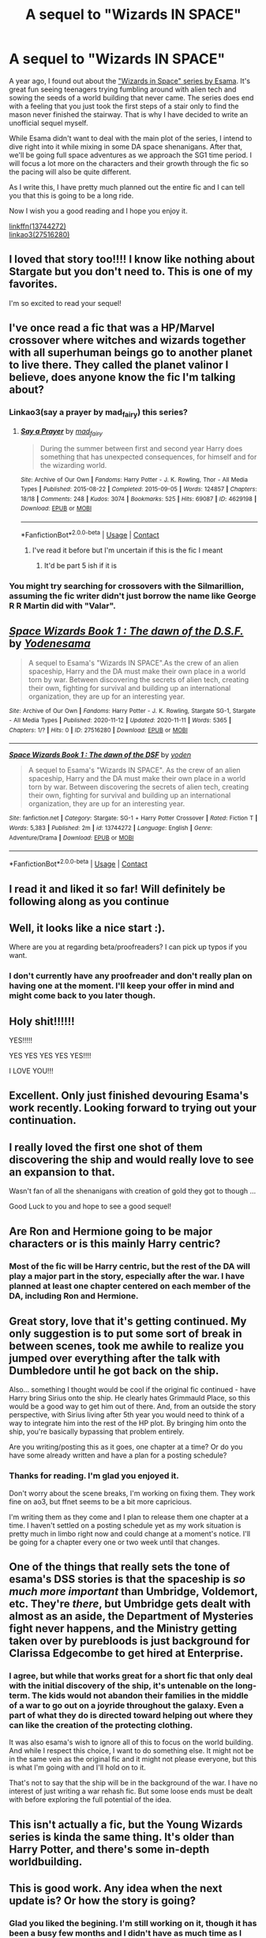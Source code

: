 #+TITLE: A sequel to "Wizards IN SPACE"

* A sequel to "Wizards IN SPACE"
:PROPERTIES:
:Author: Delnarzok
:Score: 36
:DateUnix: 1605141016.0
:DateShort: 2020-Nov-12
:FlairText: Self-Promotion
:END:
A year ago, I found out about the [[https://archiveofourown.org/series/530818]["Wizards in Space" series by Esama]]. It's great fun seeing teenagers trying fumbling around with alien tech and sowing the seeds of a world building that never came. The series does end with a feeling that you just took the first steps of a stair only to find the mason never finished the stairway. That is why I have decided to write an unofficial sequel myself.

While Esama didn't want to deal with the main plot of the series, I intend to dive right into it while mixing in some DA space shenanigans. After that, we'll be going full space adventures as we approach the SG1 time period. I will focus a lot more on the characters and their growth through the fic so the pacing will also be quite different.

As I write this, I have pretty much planned out the entire fic and I can tell you that this is going to be a long ride.

Now I wish you a good reading and I hope you enjoy it.

[[https://www.fanfiction.net/s/13744272/1/Space-Wizards-Book-1-The-dawn-of-the-DSF][linkffn(13744272)]]\\
[[https://archiveofourown.org/works/27516280/chapters/67288903][linkao3(27516280)]]


** I loved that story too!!!! I know like nothing about Stargate but you don't need to. This is one of my favorites.

I'm so excited to read your sequel!
:PROPERTIES:
:Author: DoctorDonnaInTardis
:Score: 6
:DateUnix: 1605143221.0
:DateShort: 2020-Nov-12
:END:


** I've once read a fic that was a HP/Marvel crossover where witches and wizards together with all superhuman beings go to another planet to live there. They called the planet valinor I believe, does anyone know the fic I'm talking about?
:PROPERTIES:
:Author: serelys
:Score: 7
:DateUnix: 1605165472.0
:DateShort: 2020-Nov-12
:END:

*** Linkao3(say a prayer by mad_fairy) this series?
:PROPERTIES:
:Author: LiriStorm
:Score: 4
:DateUnix: 1605167701.0
:DateShort: 2020-Nov-12
:END:

**** [[https://archiveofourown.org/works/4629198][*/Say a Prayer/*]] by [[https://www.archiveofourown.org/users/mad_fairy/pseuds/mad_fairy][/mad_fairy/]]

#+begin_quote
  During the summer between first and second year Harry does something that has unexpected consequences, for himself and for the wizarding world.
#+end_quote

^{/Site/:} ^{Archive} ^{of} ^{Our} ^{Own} ^{*|*} ^{/Fandoms/:} ^{Harry} ^{Potter} ^{-} ^{J.} ^{K.} ^{Rowling,} ^{Thor} ^{-} ^{All} ^{Media} ^{Types} ^{*|*} ^{/Published/:} ^{2015-08-22} ^{*|*} ^{/Completed/:} ^{2015-09-05} ^{*|*} ^{/Words/:} ^{124857} ^{*|*} ^{/Chapters/:} ^{18/18} ^{*|*} ^{/Comments/:} ^{248} ^{*|*} ^{/Kudos/:} ^{3074} ^{*|*} ^{/Bookmarks/:} ^{525} ^{*|*} ^{/Hits/:} ^{69087} ^{*|*} ^{/ID/:} ^{4629198} ^{*|*} ^{/Download/:} ^{[[https://archiveofourown.org/downloads/4629198/Say%20a%20Prayer.epub?updated_at=1599367586][EPUB]]} ^{or} ^{[[https://archiveofourown.org/downloads/4629198/Say%20a%20Prayer.mobi?updated_at=1599367586][MOBI]]}

--------------

*FanfictionBot*^{2.0.0-beta} | [[https://github.com/FanfictionBot/reddit-ffn-bot/wiki/Usage][Usage]] | [[https://www.reddit.com/message/compose?to=tusing][Contact]]
:PROPERTIES:
:Author: FanfictionBot
:Score: 2
:DateUnix: 1605167722.0
:DateShort: 2020-Nov-12
:END:

***** I've read it before but I'm uncertain if this is the fic I meant
:PROPERTIES:
:Author: serelys
:Score: 3
:DateUnix: 1605168111.0
:DateShort: 2020-Nov-12
:END:

****** It'd be part 5 ish if it is
:PROPERTIES:
:Author: LiriStorm
:Score: 2
:DateUnix: 1605176586.0
:DateShort: 2020-Nov-12
:END:


*** You might try searching for crossovers with the Silmarillion, assuming the fic writer didn't just borrow the name like George R R Martin did with "Valar".
:PROPERTIES:
:Author: Mythopoeist
:Score: 1
:DateUnix: 1605319279.0
:DateShort: 2020-Nov-14
:END:


** [[https://archiveofourown.org/works/27516280][*/Space Wizards Book 1 : The dawn of the D.S.F./*]] by [[https://www.archiveofourown.org/users/Yoden/pseuds/Yoden/users/esama/pseuds/esama][/Yodenesama/]]

#+begin_quote
  A sequel to Esama's "Wizards IN SPACE".As the crew of an alien spaceship, Harry and the DA must make their own place in a world torn by war. Between discovering the secrets of alien tech, creating their own, fighting for survival and building up an international organization, they are up for an interesting year.
#+end_quote

^{/Site/:} ^{Archive} ^{of} ^{Our} ^{Own} ^{*|*} ^{/Fandoms/:} ^{Harry} ^{Potter} ^{-} ^{J.} ^{K.} ^{Rowling,} ^{Stargate} ^{SG-1,} ^{Stargate} ^{-} ^{All} ^{Media} ^{Types} ^{*|*} ^{/Published/:} ^{2020-11-12} ^{*|*} ^{/Updated/:} ^{2020-11-11} ^{*|*} ^{/Words/:} ^{5365} ^{*|*} ^{/Chapters/:} ^{1/?} ^{*|*} ^{/Hits/:} ^{0} ^{*|*} ^{/ID/:} ^{27516280} ^{*|*} ^{/Download/:} ^{[[https://archiveofourown.org/downloads/27516280/Space%20Wizards%20Book%201%20The.epub?updated_at=1605140888][EPUB]]} ^{or} ^{[[https://archiveofourown.org/downloads/27516280/Space%20Wizards%20Book%201%20The.mobi?updated_at=1605140888][MOBI]]}

--------------

[[https://www.fanfiction.net/s/13744272/1/][*/Space Wizards Book 1 : The dawn of the DSF/*]] by [[https://www.fanfiction.net/u/12307612/yoden][/yoden/]]

#+begin_quote
  A sequel to Esama's "Wizards IN SPACE". As the crew of an alien spaceship, Harry and the DA must make their own place in a world torn by war. Between discovering the secrets of alien tech, creating their own, fighting for survival and building up an international organization, they are up for an interesting year.
#+end_quote

^{/Site/:} ^{fanfiction.net} ^{*|*} ^{/Category/:} ^{Stargate:} ^{SG-1} ^{+} ^{Harry} ^{Potter} ^{Crossover} ^{*|*} ^{/Rated/:} ^{Fiction} ^{T} ^{*|*} ^{/Words/:} ^{5,383} ^{*|*} ^{/Published/:} ^{2m} ^{*|*} ^{/id/:} ^{13744272} ^{*|*} ^{/Language/:} ^{English} ^{*|*} ^{/Genre/:} ^{Adventure/Drama} ^{*|*} ^{/Download/:} ^{[[http://www.ff2ebook.com/old/ffn-bot/index.php?id=13744272&source=ff&filetype=epub][EPUB]]} ^{or} ^{[[http://www.ff2ebook.com/old/ffn-bot/index.php?id=13744272&source=ff&filetype=mobi][MOBI]]}

--------------

*FanfictionBot*^{2.0.0-beta} | [[https://github.com/FanfictionBot/reddit-ffn-bot/wiki/Usage][Usage]] | [[https://www.reddit.com/message/compose?to=tusing][Contact]]
:PROPERTIES:
:Author: FanfictionBot
:Score: 5
:DateUnix: 1605141037.0
:DateShort: 2020-Nov-12
:END:


** I read it and liked it so far! Will definitely be following along as you continue
:PROPERTIES:
:Author: elephantasmagoric
:Score: 5
:DateUnix: 1605167044.0
:DateShort: 2020-Nov-12
:END:


** Well, it looks like a nice start :).

Where are you at regarding beta/proofreaders? I can pick up typos if you want.
:PROPERTIES:
:Author: thrawnca
:Score: 4
:DateUnix: 1605145507.0
:DateShort: 2020-Nov-12
:END:

*** I don't currently have any proofreader and don't really plan on having one at the moment. I'll keep your offer in mind and might come back to you later though.
:PROPERTIES:
:Author: Delnarzok
:Score: 2
:DateUnix: 1605187601.0
:DateShort: 2020-Nov-12
:END:


** Holy shit!!!!!!

YES!!!!!

YES YES YES YES YES!!!!

I LOVE YOU!!!
:PROPERTIES:
:Author: LiriStorm
:Score: 5
:DateUnix: 1605167650.0
:DateShort: 2020-Nov-12
:END:


** Excellent. Only just finished devouring Esama's work recently. Looking forward to trying out your continuation.
:PROPERTIES:
:Author: Faeriniel
:Score: 3
:DateUnix: 1605150621.0
:DateShort: 2020-Nov-12
:END:


** I really loved the first one shot of them discovering the ship and would really love to see an expansion to that.

Wasn't fan of all the shenanigans with creation of gold they got to though ...

Good Luck to you and hope to see a good sequel!
:PROPERTIES:
:Author: albeva
:Score: 2
:DateUnix: 1605177479.0
:DateShort: 2020-Nov-12
:END:


** Are Ron and Hermione going to be major characters or is this mainly Harry centric?
:PROPERTIES:
:Author: Starfox5
:Score: 2
:DateUnix: 1605182764.0
:DateShort: 2020-Nov-12
:END:

*** Most of the fic will be Harry centric, but the rest of the DA will play a major part in the story, especially after the war. I have planned at least one chapter centered on each member of the DA, including Ron and Hermione.
:PROPERTIES:
:Author: Delnarzok
:Score: 3
:DateUnix: 1605187492.0
:DateShort: 2020-Nov-12
:END:


** Great story, love that it's getting continued. My only suggestion is to put some sort of break in between scenes, took me awhile to realize you jumped over everything after the talk with Dumbledore until he got back on the ship.

Also... something I thought would be cool if the original fic continued - have Harry bring Sirius onto the ship. He clearly hates Grimmauld Place, so this would be a good way to get him out of there. And, from an outside the story perspective, with Sirius living after 5th year you would need to think of a way to integrate him into the rest of the HP plot. By bringing him onto the ship, you're basically bypassing that problem entirely.

Are you writing/posting this as it goes, one chapter at a time? Or do you have some already written and have a plan for a posting schedule?
:PROPERTIES:
:Author: RecommendsMalazan
:Score: 2
:DateUnix: 1605199835.0
:DateShort: 2020-Nov-12
:END:

*** Thanks for reading. I'm glad you enjoyed it.

Don't worry about the scene breaks, I'm working on fixing them. They work fine on ao3, but ffnet seems to be a bit more capricious.

I'm writing them as they come and I plan to release them one chapter at a time. I haven't settled on a posting schedule yet as my work situation is pretty much in limbo right now and could change at a moment's notice. I'll be going for a chapter every one or two week until that changes.
:PROPERTIES:
:Author: Delnarzok
:Score: 3
:DateUnix: 1605200418.0
:DateShort: 2020-Nov-12
:END:


** One of the things that really sets the tone of esama's DSS stories is that the spaceship is /so much more important/ than Umbridge, Voldemort, etc. They're /there/, but Umbridge gets dealt with almost as an aside, the Department of Mysteries fight never happens, and the Ministry getting taken over by purebloods is just background for Clarissa Edgecombe to get hired at Enterprise.
:PROPERTIES:
:Author: munin295
:Score: 2
:DateUnix: 1605214370.0
:DateShort: 2020-Nov-13
:END:

*** I agree, but while that works great for a short fic that only deal with the initial discovery of the ship, it's untenable on the long-term. The kids would not abandon their families in the middle of a war to go out on a joyride throughout the galaxy. Even a part of what they do is directed toward helping out where they can like the creation of the protecting clothing.

It was also esama's wish to ignore all of this to focus on the world building. And while I respect this choice, I want to do something else. It might not be in the same vein as the original fic and it might not please everyone, but this is what I'm going with and I'll hold on to it.

That's not to say that the ship will be in the background of the war. I have no interest of just writing a war rehash fic. But some loose ends must be dealt with before exploring the full potential of the idea.
:PROPERTIES:
:Author: Delnarzok
:Score: 2
:DateUnix: 1605217426.0
:DateShort: 2020-Nov-13
:END:


** This isn't actually a fic, but the Young Wizards series is kinda the same thing. It's older than Harry Potter, and there's some in-depth worldbuilding.
:PROPERTIES:
:Author: Mythopoeist
:Score: 2
:DateUnix: 1605319122.0
:DateShort: 2020-Nov-14
:END:


** This is good work. Any idea when the next update is? Or how the story is going?
:PROPERTIES:
:Author: inayeth1
:Score: 2
:DateUnix: 1612688858.0
:DateShort: 2021-Feb-07
:END:

*** Glad you liked the begining. I'm still working on it, though it has been a busy few months and I didn't have as much time as I would have liked to work on it. (Found a job and had to move for it amongst other things)It did give me a lot of time to think and rework some later parts of the story though.Next update should hopefully come in the next few days.
:PROPERTIES:
:Author: Delnarzok
:Score: 2
:DateUnix: 1612733708.0
:DateShort: 2021-Feb-08
:END:

**** Ooh. Glad to hear it mate.
:PROPERTIES:
:Author: inayeth1
:Score: 1
:DateUnix: 1612777102.0
:DateShort: 2021-Feb-08
:END:


** Hi! Just read the first chapter, really loved it. It seems like it will be a very enjoyable story on par with Esama's. Quick question though, is Voldemort already on the open?
:PROPERTIES:
:Author: JOKERRule
:Score: 1
:DateUnix: 1605219096.0
:DateShort: 2020-Nov-13
:END:

*** Hey there. Thanks for reading. I'm glad you enjoyed it.

For your question, no, Voldemort is not in the open. The battle at the Ministry never happened and Voldie never revealed himself to the world. That also means that Fudge is still in power and the vast majority of the British wizarding world believe everything he says about Harry and Dumbledore.
:PROPERTIES:
:Author: Delnarzok
:Score: 2
:DateUnix: 1605221997.0
:DateShort: 2020-Nov-13
:END:

**** Ok, thanks for clarifying it 😁👍
:PROPERTIES:
:Author: JOKERRule
:Score: 1
:DateUnix: 1605224891.0
:DateShort: 2020-Nov-13
:END:

